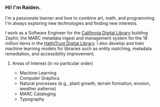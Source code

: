#+OPTIONS: toc:nil
#+OPTIONS: num:nil

*** Hi! I'm Raiden.
I'm a passionate learner and love to combine art, math, and programming. I'm always exploring new technologies and finding new interests.

I work as a Software Engineer for the [[https://cdlib.org][California Digital Library]] building Zephir, the MARC metadata ingest and management system for the 18 million items in the [[https://hathitrust.org][HathiTrust Digital Library]]. I also develop and train machine learning models for libraries such as entity matching, metadata remediation, and accessibility improvement.

**** Areas of Interest (in no particular order)
- Machine Learning
- Computer Graphics
- Natural processes (e.g., plant growth, terrain formation, erosion, weather patterns)
- MARC Cataloging
- Typography
